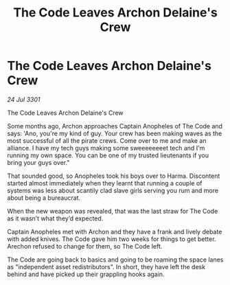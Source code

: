 :PROPERTIES:
:ID:       e8f922d1-5b2c-4b35-90f3-6f0d03f2fcb4
:END:
#+title: The Code Leaves Archon Delaine's Crew
#+filetags: :galnet:

* The Code Leaves Archon Delaine's Crew

/24 Jul 3301/

The Code Leaves Archon Delaine's Crew 
 
Some months ago, Archon approaches Captain Anopheles of The Code and says: 'Ano, you're my kind of guy. Your crew has been making waves as the most successful of all the pirate crews. Come over to me and make an alliance. I have my tech guys making some sweeeeeeeet tech and I'm running my own space. You can be one of my trusted lieutenants if you bring your guys over." 

That sounded good, so Anopheles took his boys over to Harma. Discontent started almost immediately when they learnt that running a couple of systems was less about scantily clad slave girls serving you rum and more about being a bureaucrat. 

When the new weapon was revealed, that was the last straw for The Code as it wasn’t what they’d expected. 

Captain Anopheles met with Archon and they have a frank and lively debate with added knives. The Code gave him two weeks for things to get better. Arechon refused to change for them, so The Code left. 

The Code are going back to basics and going to be roaming the space lanes as "independent asset redistributors". In short, they have left the desk behind and have picked up their grappling hooks again.
